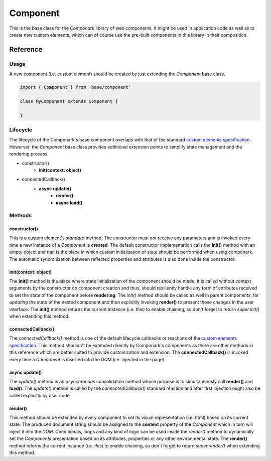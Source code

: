 Component
*********

This is the base class for the *Componark* library of web components. It might
be used in application code as well as to create new custom elements, which can
of course use the pre-built components in this library in their composition.


Reference
=========


Usage
-----


A new component (i.e. custom element) should be created by just extending the
*Component* base class.

.. code:: javascript

   import { Component } from 'base/component'

   class MyComponent extends Component {

   }


Lifecycle
---------

The lifecycle of the Componark's base component overlaps with that of the
standard `custom elements specification <https://developer.mozilla.org/en-US/
docs/Web/Web_Components/Using_custom_elements#using_the_lifecycle_callbacks>`_.
Howerver, the *Component* base class provides additional extension points to
simplify state management and the rendering process.

- constructor()
    - **init(context: object)**
- connectedCallback()
    - **async update()**
        - **render()**
        - **async load()**


Methods
-------

constructor()
^^^^^^^^^^^^^

This is a custom element's *standard* method. The constructor *must not*
receive any parameters and is invoked every time a new instance of a
*Component* is **created**. The default constructor implementation calls the
**init()** method with an empty object and that is the place in which custom
initialization of state should be performed when using componark. The automatic
syncronization between reflected properties and attributes is also done inside
the constructor.

init(context: object)
^^^^^^^^^^^^^^^^^^^^^

The **init()** method is the place where state initialization of the component
should be made. It is called without context arguments by the constructor on
component creation and thus, should resiliently handle any form of attributes
received to set the state of the component before **rendering**. The *init()*
method should be called as well in parent components, for *updating* the
state of the nested component and then explicitly invoking **render()** to
present those changes in the user interface. The **init()** method returns the
current instance (i.e. *this*) to enable chaining, so don't forget to return
*super.init()* when extending this method.

connectedCallback()
^^^^^^^^^^^^^^^^^^^

The *connectedCallback()* method is one of the default lifecycle callbacks or
reactions of the `custom elements specification
<https://developer.mozilla.org/en-US/docs/Web/Web_Components/
Using_custom_elements#using_the_lifecycle_callbacks>`_. This method shouldn't
be extended directly by Componark's components as there are other methods in
this reference which are better suited to provide customization and extension.
The **connectedCallback()** is invoked every time a *Component* is inserted
into the *DOM* (i.e. injected in the page).

async update()
^^^^^^^^^^^^^^

The *update()* method is an *asynchronous* consolidation method whose purpose
is to simultaneously call **render()** and **load()**. The *update()* method is
called by the *connectedCallback()* standard reaction and after first injection
might also be called explicitly by user code.

render()
^^^^^^^^

This method should be extended by every component to set its visual
representation (i.e. html) based on its current state. The produced document
string should be assigned to the **content** property of the *Component*
which in turn will inject it into the *DOM*. Conditionals, loops and any kind
of logic can be used inside the *render()* method to dynamically set the
*Components* presentation based on its attributes, properties or any other
environmental state. The **render()** method returns the current instance
(i.e. *this*) to enable chaining, so don't forget to return *super.render()*
when extending this method.
